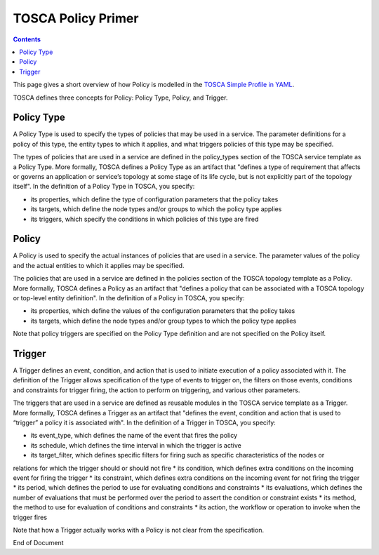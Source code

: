 .. This work is licensed under a
.. Creative Commons Attribution 4.0 International License.
.. http://creativecommons.org/licenses/by/4.0

.. _tosca-label:

TOSCA Policy Primer
-------------------

.. contents::
    :depth: 2

This page gives a short overview of how Policy is modelled in the
`TOSCA Simple Profile in YAML <http://docs.oasis-open.org/tosca/TOSCA-Simple-Profile-YAML/v1.1/TOSCA-Simple-Profile-YAML-v1.1.pdf>`__.

TOSCA defines three concepts for Policy: Policy Type, Policy, and Trigger.

.. image:: images/ToscaPolicyStructure.png
   :width: 800

Policy Type
~~~~~~~~~~~

A Policy Type is used to specify the types of policies that may be used in a service. The parameter definitions
for a policy of this type, the entity types to which it applies, and what triggers policies of this type may be
specified.


The types of policies that are used in a service are defined in the policy_types section of the TOSCA service template
as a Policy Type. More formally, TOSCA  defines a Policy Type as an artifact that "defines a type of requirement that
affects or governs an application or service’s topology at  some stage of its life cycle, but is not explicitly part of
the topology itself". In the definition of a Policy Type in TOSCA, you specify:

* its properties, which define the type of configuration parameters that the policy takes
* its targets, which define the node types and/or groups to which the policy type applies
* its triggers, which specify the conditions in which policies of this type are fired

Policy
~~~~~~

A Policy is used to specify the actual instances of policies that are used in a service. The parameter values of the
policy and the actual entities to which it applies may be specified.

The policies that are used in a service are defined in the policies section of the TOSCA topology template as a Policy.
More formally, TOSCA  defines a Policy as an artifact that "defines a policy that can be associated with a TOSCA
topology or top-level entity definition". In the definition of a Policy in TOSCA, you specify:

* its properties, which define the values of the configuration parameters that the policy takes
* its targets, which define the node types and/or group types to which the policy type applies

Note that policy triggers are specified on the Policy Type definition and are not specified on the Policy itself.

Trigger
~~~~~~~

A Trigger defines an event, condition, and action that is used to initiate execution of a policy associated with it.
The definition of the Trigger allows specification of the type of events to trigger on, the filters on those events,
conditions and constraints for trigger firing, the action to perform on triggering, and various other parameters.

The triggers that are used in a service are defined as reusable modules in the TOSCA service template as a Trigger.
More formally, TOSCA  defines a Trigger as an artifact that "defines the event, condition and action that is used to
“trigger” a policy it is associated with". In the definition of a Trigger in TOSCA, you specify:

* its event_type, which defines the name of the event that fires the policy
* its schedule, which defines the time interval in which the trigger is active
* its target_filter, which defines specific filters for firing such as specific characteristics of the nodes or
relations for which the trigger should or should not fire
* its condition, which defines extra conditions on the incoming event for firing the trigger
* its constraint, which defines extra conditions on the incoming event for not firing the trigger
* its period, which defines the period to use for evaluating conditions and constraints
* its evaluations, which defines the number of evaluations that must be performed over the period to assert the
condition or constraint exists
* its method, the method to use for evaluation of conditions and constraints
* its action, the workflow or operation to invoke when the trigger fires

Note that how a Trigger actually works with a Policy is not clear from the specification.

End of Document

